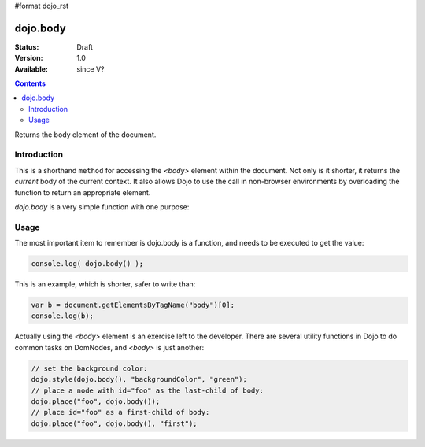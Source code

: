 #format dojo_rst

dojo.body
=========

:Status: Draft
:Version: 1.0
:Available: since V?

.. contents::
   :depth: 2

Returns the body element of the document.


============
Introduction
============

This is a shorthand ``method`` for accessing the `<body>` element within the document. Not only is it shorter, it returns the `current` body of the current context. It also allows Dojo to use the call in non-browser environments by overloading the function to return an appropriate element. 

`dojo.body` is a very simple function with one purpose:

=====
Usage
=====

The most important item to remember is dojo.body is a function, and needs to be executed to get the value:

.. code-block :: javascript

  console.log( dojo.body() );

This is an example, which is shorter, safer to write than:

.. code-block :: javascript
  
  var b = document.getElementsByTagName("body")[0];
  console.log(b);

Actually using the `<body>` element is an exercise left to the developer. There are several utility functions in Dojo to do common tasks on DomNodes, and `<body>` is just another:

.. code-block :: javascript
  
  // set the background color:
  dojo.style(dojo.body(), "backgroundColor", "green");
  // place a node with id="foo" as the last-child of body:
  dojo.place("foo", dojo.body());
  // place id="foo" as a first-child of body:
  dojo.place("foo", dojo.body(), "first");
